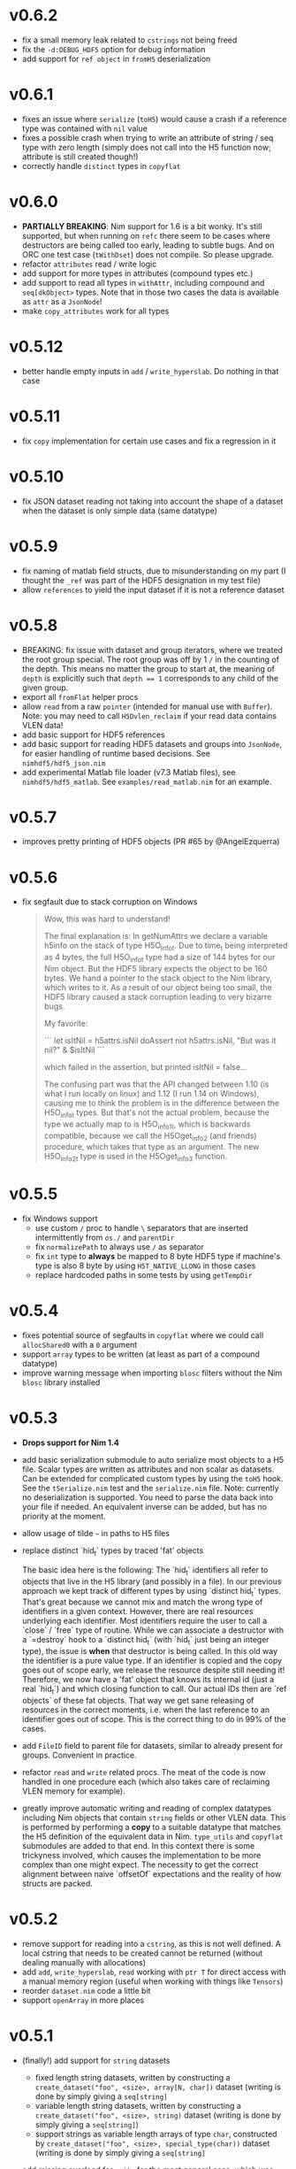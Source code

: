 * v0.6.2
- fix a small memory leak related to ~cstrings~ not being freed
- fix the ~-d:DEBUG_HDF5~ option for debug information
- add support for ~ref object~ in ~fromH5~ deserialization  
* v0.6.1
- fixes an issue where ~serialize~ (~toH5~) would cause a crash if a
  reference type was contained with ~nil~ value
- fixes a possible crash when trying to write an attribute of string /
  seq type with zero length (simply does not call into the H5 function
  now; attribute is still created though!)
- correctly handle ~distinct~ types in ~copyflat~  
* v0.6.0
- *PARTIALLY BREAKING*: Nim support for 1.6 is a bit wonky. It's still
  supported, but when running on ~refc~ there seem to be cases where
  destructors are being called too early, leading to subtle bugs. And
  on ORC one test case (~tWithDset~) does not compile. So please upgrade.
- refactor ~attributes~ read / write logic
- add support for more types in attributes (compound types etc.)
- add support to read all types in ~withAttr~, including compound and
  ~seq[dkObject>~ types. Note that in those two cases the data is
  available as ~attr~ as a ~JsonNode~!
- make ~copy_attributes~ work for all types      
* v0.5.12
- better handle empty inputs in ~add~ / ~write_hyperslab~. Do nothing
  in that case
* v0.5.11
- fix ~copy~ implementation for certain use cases and fix a regression
  in it
* v0.5.10
- fix JSON dataset reading not taking into account the shape of a
  dataset when the dataset is only simple data (same datatype)
* v0.5.9
- fix naming of matlab field structs, due to misunderstanding on my
  part (I thought the ~_ref~ was part of the HDF5 designation in my
  test file)
- allow ~references~ to yield the input dataset if it is not a
  reference dataset  
* v0.5.8
- BREAKING: fix issue with dataset and group iterators, where we
  treated the root group special. The root group was off by 1 ~/~ in
  the counting of the depth.
  This means no matter the group to start at, the meaning of ~depth~
  is explicitly such that ~depth == 1~ corresponds to any child of the
  given group.
- export all ~fromFlat~ helper procs
- allow ~read~ from a raw ~pointer~ (intended for manual use with
  ~Buffer~). Note: you may need to call ~H5Dvlen_reclaim~ if your read
  data contains VLEN data!
- add basic support for HDF5 references
- add basic support for reading HDF5 datasets and groups into
  ~JsonNode~, for easier handling of runtime based decisions. See
  ~nimhdf5/hdf5_json.nim~
- add experimental Matlab file loader (v7.3 Matlab files), see
  ~nimhdf5/hdf5_matlab~. See ~examples/read_matlab.nim~ for an example.
* v0.5.7
- improves pretty printing of HDF5 objects (PR #65 by @AngelEzquerra)
* v0.5.6
- fix segfault due to stack corruption on Windows
  #+begin_quote
Wow, this was hard to understand!

The final explanation is: In getNumAttrs we declare a variable h5info
on the stack of type H5O_info_t.  Due to time_t being interpreted as 4
bytes, the full H5O_info_t type had a size of 144 bytes for our Nim
object. But the HDF5 library expects the object to be 160 bytes. We
hand a pointer to the stack object to the Nim library, which writes to
it. As a result of our object being too small, the HDF5 library caused
a stack corruption leading to very bizarre bugs.

My favorite:

```
let isItNil = h5attrs.isNil
doAssert not h5attrs.isNil, "But was it nil?" & $isItNil
```

which failed in the assertion, but printed isItNil = false...

The confusing part was that the API changed between 1.10 (is what I
run locally on linux) and 1.12 (I run 1.14 on Windows), causing me to
think the problem is in the difference between the H5O_info_t
types. But that's not the actual problem, because the type we actually
map to is H5O_info1_t, which is backwards compatible, because we call
the H5Oget_info2 (and friends) procedure, which takes that type as an
argument. The new H5O_info2_t type is used in the H5Oget_info3
function.
  #+end_quote
* v0.5.5
- fix Windows support
  - use custom ~/~ proc to handle ~\~ separators that are inserted
    intermittently from ~os./~ and ~parentDir~
  - fix ~normalizePath~ to always use ~/~ as separator
  - fix ~int~ type to *always* be mapped to 8 byte HDF5 type if
    machine's type is also 8 byte by using ~H5T_NATIVE_LLONG~ in those
    cases
  - replace hardcoded paths in some tests by using ~getTempDir~
* v0.5.4
- fixes potential source of segfaults in ~copyflat~ where we could
  call ~allocShared0~ with a ~0~ argument
- support ~array~ types to be written (at least as part of a compound
  datatype)
- improve warning message when importing ~blosc~ filters without the
  Nim ~blosc~ library installed    
* v0.5.3
- *Drops support for Nim 1.4*
- add basic serialization submodule to auto serialize most objects to
  a H5 file. Scalar types are written as attributes and non scalar as
  datasets.
  Can be extended for complicated custom types by using the ~toH5~
  hook. See the ~tSerialize.nim~ test and the ~serialize.nim~ file.
  Note: currently no deserialization is supported. You need to parse
  the data back into your file if needed. An equivalent inverse can be
  added, but has no priority at the moment.
- allow usage of tilde =~= in paths to H5 files
- replace distinct `hid_t` types by traced 'fat' objects

  The basic idea here is the following:
  The `hid_t` identifiers all refer to objects that live in the H5
  library (and possibly in a file). In our previous approach we kept
  track of different types by using `distinct hid_t` types. That's great
  because we cannot mix and match the wrong type of identifiers in a
  given context.
  However, there are real resources underlying each identifier. Most
  identifiers require the user to call a `close` / `free` type of
  routine. While we can associate a destructor with a `=destroy` hook to
  a `distinct hid_t` (with `hid_t` just being an integer type), the
  issue is *when* that destructor is being called. In this old way the
  identifier is a pure value type. If an identifier is copied and the
  copy goes out of scope early, we release the resource despite still
  needing it!
  Therefore, we now have a 'fat' object that knows its internal
  id (just a real `hid_t`) and which closing function to call. Our
  actual IDs then are `ref objects` of these fat objects.
  That way we get sane releasing of resources in the correct moments,
  i.e. when the last reference to an identifier goes out of scope. This
  is the correct thing to do in 99% of the cases.
- add ~FileID~ field to parent file for datasets, similar to already
  present for groups. Convenient in practice.
- refactor ~read~ and ~write~ related procs. The meat of the code is
  now handled in one procedure each (which also takes care of
  reclaiming VLEN memory for example).
- greatly improve automatic writing and reading of complex datatypes
  including Nim objects that contain ~string~ fields or other VLEN
  data. This is performed by performing a *copy* to a suitable
  datatype that matches the H5 definition of the equivalent data in
  Nim.
  ~type_utils~ and ~copyflat~ submodules are added to that end.
  In this context there is some trickyness involved, which causes the
  implementation to be more complex than one might expect. The
  necessity to get the correct alignment between naive `offsetOf`
  expectations and the reality of how structs are packed. 
* v0.5.2
- remove support for reading into a ~cstring~, as this is not well
  defined. A local cstring that needs to be created cannot be returned
  (without dealing manually with allocations)
- add ~add~, ~write_hyperslab~, ~read~ working with ~ptr T~ for direct
  access with a manual memory region (useful when working with things
  like ~Tensors~)
- reorder ~dataset.nim~ code a little bit
- support ~openArray~ in more places    
* v0.5.1
- (finally!) add support for =string= datasets
  - fixed length string datasets, written by constructing a
    =create_dataset("foo", <size>, array[N, char])= dataset (writing
    is done by simply giving a =seq[string]=
  - variable length string datasets, written by constructing a
    =create_dataset("foo", <size>, string)= dataset (writing
    is done by simply giving a =seq[string]=)
  - support strings as variable length arrays of type =char=,
    constructed by =create_dataset("foo", <size>, special_type(char))= dataset (writing
    is done by simply giving a =seq[string]=
- add missing overload for =write= for the most general case, which
  was previously only possible via ~[]=~, so:
  #+begin_src nim
  let dset = ...
  dset.write(data)
  #+end_src
  is now valid.
- implement slicing =read= and =write= procedures for 1D datasets:
  #+begin_src nim
  let data = @[1, 2, 3]
  var dset = h5f.create_dataset("foo", 3, int)
  dset.write(data)
  doAssert data[0 .. 1] == data[0 .. 1]
  doAssert data.read(0 .. 1) == data[0 .. 1]
  dset.write(1 .. 2) = @[4, 5]
  doAssert dset[1 ..< 3] == @[4, 5]
  dset[0 .. 1] = @[10, 11]
  doAssert dset[int] == @[10, 11, 5]
  #+end_src
  is now also all valid. These are implemented by using hyperslab
  reading / writing.
- fix bug in =write_norm= about coordinate selection, such that
  writing specific indices now actually works correctly
- fix bug in =write= when writing specific coordinates of a 1D dataset  
* v0.5.0
- fix behavior of =delete= to make sure we also keep our internal
  =TableRef= in line with the file
- *BREAKING:* fully support writing datasets as =(N, )= instead of turning it into =(N,
  1)= instead (especially for VLEN data).
  This has big implications when reading 1D data using hyperslabs. If
  instead of adding an extra dimension as:
  #+begin_src nim
  let data = dset.read_hyperslab(dtype, start = @[1000, 0], count = @[1000, 1])
  #+end_src
  instead of
  #+begin_src nim
  let data = dset.read_hyperslab(dtype, start = @[1000], count = @[1000])
  #+end_src
  reading performance is *orders of magnitudes* slower!
  Essentially when handing an integer to =create_datasets= it is now
  kept as such (and turned into a 1 element tuple). 
  For non vlen data creating and writing such datasets correctly
  worked correctly before if I'm not mistaken.
- add more exception types for dealing with filters & in particular
  =blosc=:
  - =HDF5FilterError=
  - =HDF5DecompressionError=
  - =HDF5BloscFilterError=
  - =HDF5BloscDecompressionError=
* v0.4.7
- add =overwrite= option to =write_dataset= convenience proc
* v0.4.6
- avoid copy of input data when writing VLEN data
- CT error if composite data with string fields is being read, as it's
  currently not supported (strings are vlen data & vlen in composite
  isn't implemented)
- fix regression in =copy= due to =distinct hid_t= variants
- extend =withDset= to work properly with vlen data (returning =dset=
  variable with =seq[seq[T]]=) and add =withDset= overload working
  with a H5 file and a string name of a dataset
- add test case for =withDset=  
* v0.4.5
- treat =akTruncate= flag as write access to the file
  (=create_dataset= was not working with it)
- fix =blosc= filter, regressed due to recent =distinct= introductions
* v0.4.4
- further fixes ~=destroy~ hooks introduced in =v0.4.2=. Under some
  circumstances the defined hooks caused segmentation faults when
  deallocating objects (these hooks are finicky!)
- fix opening files with =akTruncate= (i.e. overwrite a file instead
  of appending)
- *SEMI-BREAKING*: raise an exception if opening a file failed.
  This is more of an oversight rather than a feature that we did not
  raise so far. This is not really *breaking* in a sense, because in
  the past we simply failed in the =getNumAttrs= call that happened
  when trying to open the attributes of the root group in the file.
* v0.4.3
- fixed the ~=destroy~ hooks introduced in =v0.4.2=
- added support for =SWMR= (see README)
- introduce better checks on whether an object is open by using =H5I=
  interface
- turn file access constants into an =enum= to better handle multiple
  constants at the same time as a =set=
- lots of cleanup of old code, replace includes by imports, ...  
* v0.4.2
- adds =getOrCreateGroup= helper to always get a group, either
  returning the existing one or creating it.
  Before version =v0.4.0= this was the default behavior for =[]= as
  well as =create_group=.
  As of now, =[]= raises a =KeyError= now if it does not exist (this
  is a *breaking* change that is retroactively added to the changelog
  of =v0.4.0=). However, =create_group= does *not* throw if the group
  already exists. This may change in the future though.
* v0.4.1
- adds missing import of =os.`/`= in =datasets.nim=, which got removed
  in the refactor
- fixes a regression in =open= for datasets in the case of a not
  existing dataset
* v0.4.0
- *NOTE:* At the time of release of =v0.4.0= the following *breaking*
  change was not listed as such:
  - =[]= for groups does *not* create a group anymore, if it does not
    exist. Use =getOrCreateGroup= added in =v0.4.2= for that! This was
    an unintended side effect that was overlooked, as the
    implementation was based on =create_group=.
- *major* change: introduce multiple different distinct types for the
  different usages of =hid_t= in the HDF5 library. This gives us more
  readability, type safety etc. We can write proper type aware =close=
  procedures etc.
- also adds ~=destroy~ hooks for all relevant types, so manual closing
  is not required anymore (unless one wishes to close early)
- *breaking*: iterators taking a =depth= argument now treat it
  differently. A depth of 0 now means *only the same level* where
  previously it meant *all levels*. The previous behavior is available
  via ~depth = -1~. The default behavior has not changed though.
- *breaking*: renames the =shape_raw= and =dset_raw= arguments of =create_dataset= to
  simply =shape= and =dset=. The purpose of the =_raw= suffix is completely
  unimportant for a user of the library.
- improve output of pretty printing of datasets, groups and files
- add tests for iterators and =contains= procedure
* v0.3.16
- refactor out pretty printing, iterators, some attribute related code
  into their own files
- move constructors into =datatypes.nim=, as they don't depend on
  other things and are often useful in other modules (better
  separation, less recursive imports)
- move a lot of features into =h5util= that may be used commonly
  between modules
- fixes issue with iterator for groups, which could cause to not find
  any datasets in a group, despite them existing
* v0.3.15
- fix segmentation fault in =visit_file= for C++ backend
* v0.3.14
- fix =H5Attributes= return values for =[]= template returning
  =AnyKind=
- change =[]=, ~[]=~ templates for =H5Attribtutes= into procs
- fix the high level example to at least make it compile  
* v0.3.13
- =visit_file= now does not open all groups and datasets anymore. Only
  recognizes which groups / files actually exist
- adds =close= for dataset / groups. Both are now aware if they are
  open or not
- add a string conversion for =H5Attr=
- fix accessing a dataset from a group. Now uses the path of the group
  as the base
- fix error message in =read_hyperslab_vlen=
- turn some templates into procs
- make =blosc= an optional import
* v0.3.12
- =H5File= as a proc is deprecated and replaced by =H5open=!
- reading of string attributes now takes care to check if they are
  variable length or fixed length strings
- import of =blosc= plugin is not automatic anymore, but needs to be
  done manually by compiling with =-d:blosc= 
- remove a lot old comments and imports from days past...
* v0.3.11
- change usage of =csize= to =csize_t= in full wrapper / library. For
  most use cases this did not have any effect (=csize= was an int,
  instead of unsigned). But for =H5T_VARIABLE = csize.high= this
  caused problems, because the value was not the one expected
  (=csize_t.high=)
- add support for compound datatypes. Creating a dataset / writing and
  reading data works for any objects `T` which have fields that can be
  stored in HDF5 files currently. 
  Objects and tuples are treated the same!
- add support for =seq[string]= attributes
- reorder =datasets.nim= and clean up =[]= logic
- add =[]= accessor from a =H5Group=
- add =isVlen= helper to check if dataset is variable length
- make =special_type= usage optional when reading datasets
- fix branching in =nimToH5type= to be fully compile time
- add =H5File= to replace =H5FileObj= (latter is kept as deprecated
  typedef)
- variable lenght data is created automatically if user gives =seq[T]=
  type in =create_dataset=
- =read= can automatically read variable length data if =seq[T]=
  datatype is given
- add tests for compound data and =seq[string]= attributes
* v0.3.10
- change =dtypeAnyKind= definition when creating dataset
- improve iteration over subgroups / datasets
* v0.3.9
- fix mapping of H5 types to Nim types, see PR #36.

* v0.3.8

- remove dependency of =typetraits= and =typeinfo= modules by
  introducing custom =DtypeKind enum=
